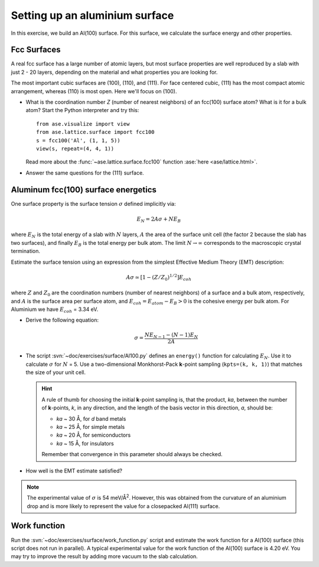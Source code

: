 ===============================
Setting up an aluminium surface
===============================

.. default-role:: math

In this exercise, we build an Al(100) surface. For this
surface, we calculate the surface energy and other properties.



Fcc Surfaces
============

A real fcc surface has a large number of atomic layers, but most
surface properties are well reproduced by a slab with just 2 - 20
layers, depending on the material and what properties you are looking
for.

The most important cubic surfaces are (100), (110), and (111).  For
face centered cubic, (111) has the most compact atomic arrangement,
whereas (110) is most open. Here we'll focus on (100).

* What is the coordination number *Z* (number of nearest neighbors) of
  an fcc(100) surface atom?  What is it for a bulk atom?  Start the
  Python interpreter and try this::

    from ase.visualize import view
    from ase.lattice.surface import fcc100
    s = fcc100('Al', (1, 1, 5))
    view(s, repeat=(4, 4, 1))

  Read more about the :func:`~ase.lattice.surface.fcc100` function
  :ase:`here <ase/lattice.html>`.

* Answer the same questions for the (111) surface.


Aluminum fcc(100) surface energetics
====================================

One surface property is the surface tension `\sigma` defined
implicitly via:

.. math:: E_N = 2A\sigma + NE_B

where `E_N` is the total energy of a slab with `N` layers,
`A` the area of the surface unit cell (the factor 2 because the slab
has two surfaces), and finally `E_B` is the total energy per bulk
atom.  The limit `N \rightarrow \infty` corresponds to the macroscopic
crystal termination.

Estimate the surface tension using an expression from the simplest
Effective Medium Theory (EMT) description:

.. math:: A\sigma \simeq [1 - (Z/Z_0)^{1/2}] E_{coh}

where `Z` and `Z_0` are the coordination numbers (number of nearest
neighbors) of a surface and a bulk atom, respectively, and `A` is the
surface area per surface atom, and `E_{coh} = E_{atom}-E_B > 0` is
the cohesive energy per bulk atom. For Aluminium we have `E_{coh}` = 3.34 eV.

* Derive the following equation:

  .. math:: \sigma = \frac{NE_{N-1} - (N-1)E_N}{2A}

* The script :svn:`~doc/exercises/surface/Al100.py` defines
  an ``energy()`` function for calculating `E_N`.  Use it to calculate
  `\sigma` for `N` = 5.  Use a two-dimensional Monkhorst-Pack
  **k**-point sampling (``kpts=(k, k, 1)``) that matches the size of
  your unit cell.  

  .. hint::

    A rule of thumb for choosing the initial **k**-point sampling is,
    that the product, *ka*, between the number of **k**-points, *k*,
    in any direction, and the length of the basis vector in this
    direction, *a*, should be:

    * *ka* ~ 30 Å, for *d* band metals
    * *ka* ~ 25 Å, for simple metals
    * *ka* ~ 20 Å, for semiconductors
    * *ka* ~ 15 Å, for insulators

    Remember that convergence in this parameter should always be checked.

* How well is the EMT estimate satisfied?

.. note:: The experimental value of `\sigma` is 54 meV/Å\ :sup:`2`. 
   However, this was obtained from the curvature of an aluminium drop and
   is more likely to represent the value for a closepacked Al(111) surface.


Work function
=============

Run the :svn:`~doc/exercises/surface/work_function.py`
script and estimate the work function for a Al(100) surface (this
script does not run in parallel). A typical
experimental value for the work function of the Al(100) surface is
4.20 eV. You may try to improve the result by adding more vacuum to the 
slab calculation.

